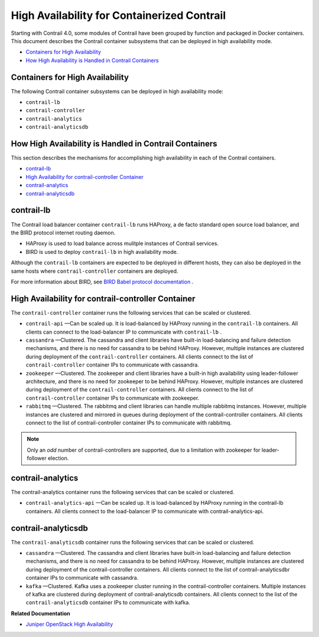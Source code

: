 .. This work is licensed under the Creative Commons Attribution 4.0 International License.
   To view a copy of this license, visit http://creativecommons.org/licenses/by/4.0/ or send a letter to Creative Commons, PO Box 1866, Mountain View, CA 94042, USA.

============================================
High Availability for Containerized Contrail
============================================

Starting with Contrail 4.0, some modules of Contrail have been grouped by function and packaged in Docker containers. This document describes the Contrail container subsystems that can be deployed in high availability mode.

-  `Containers for High Availability`_ 


-  `How High Availability is Handled in Contrail Containers`_ 




Containers for High Availability
--------------------------------



The following Contrail container subsystems can be deployed in high availability mode:

-  ``contrail-lb`` 


-  ``contrail-controller`` 


-  ``contrail-analytics`` 


-  ``contrail-analyticsdb`` 




How High Availability is Handled in Contrail Containers
-------------------------------------------------------

This section describes the mechanisms for accomplishing high availability in each of the Contrail containers.

-  `contrail-lb`_ 


-  `High Availability for contrail-controller Container`_ 


-  `contrail-analytics`_ 


-  `contrail-analyticsdb`_ 




contrail-lb
------------

The Contrail load balancer container ``contrail-lb`` runs HAProxy, a de facto standard open source load balancer, and the BIRD protocol internet routing daemon.

- HAProxy is used to load balance across mulitple instances of Contrail services.


- BIRD is used to deploy ``contrail-lb`` in high availability mode.


Although the ``contrail-lb`` containers are expected to be deployed in different hosts, they can also be deployed in the same hosts where ``contrail-controller`` containers are deployed.

For more information about BIRD, see `BIRD Babel protocol documentation`_  .



High Availability for contrail-controller Container
---------------------------------------------------

The ``contrail-controller`` container runs the following services that can be scaled or clustered.

-  ``contrail-api`` —Can be scaled up. It is load-balanced by HAProxy running in the ``contrail-lb`` containers. All clients can connect to the load-balancer IP to communicate with ``contrail-lb`` .


-  ``cassandra`` —Clustered. The cassandra and client libraries have built-in load-balancing and failure detection mechanisms, and there is no need for cassandra to be behind HAProxy. However, multiple instances are clustered during deployment of the ``contrail-controller`` containers. All clients connect to the list of ``contrail-controller`` container IPs to communicate with cassandra.


-  ``zookeeper`` —Clustered. The zookeeper and client libraries have a built-in high availability using leader-follower architecture, and there is no need for zookeeper to be behind HAProxy. However, multiple instances are clustered during deployment of the ``contrail-controller`` containers. All clients connect to the list of ``contrail-controller`` container IPs to communicate with zookeeper.


-  ``rabbitmq`` —Clustered. The rabbitmq and client libraries can handle multiple rabbitmq instances. However, multiple instances are clustered and mirrored in queues during deployment of the contrail-controller containers. All clients connect to the list of contrail-controller container IPs to communicate with rabbitmq.



.. note:: Only an *odd* number of contrail-controllers are supported, due to a limitation with zookeeper for leader-follower election.





contrail-analytics
------------------

The contrail-analytics container runs the following services that can be scaled or clustered.

-  ``contrail-analytics-api`` —Can be scaled up. It is load-balanced by HAProxy running in the contrail-lb containers. All clients connect to the load-balancer IP to communicate with contrail-analytics-api.




contrail-analyticsdb
--------------------

The ``contrail-analyticsdb`` container runs the following services that can be scaled or clustered.

-  ``cassandra`` —Clustered. The cassandra and client libraries have built-in load-balancing and failure detection mechanisms, and there is no need for cassandra to be behind HAProxy. However, multiple instances are clustered during deployment of the contrail-controller containers. All clients connect to the list of contrail-analyticsdbr container IPs to communicate with cassandra.


-  ``kafka`` —Clustered. Kafka uses a zookeeper cluster running in the contrail-controller containers. Multiple instances of kafka are clustered during deployment of contrail-analyticsdb containers. All clients connect to the list of the ``contrail-analyticsdb`` container IPs to communicate with kafka.


**Related Documentation**

-  `Juniper OpenStack High Availability`_ 

.. _Juniper OpenStack High Availability: juniper-high-availability-vnc-4.0.html


.. _BIRD Babel protocol documentation: http://bird.network.cz/?get_doc&f=bird-6.html
